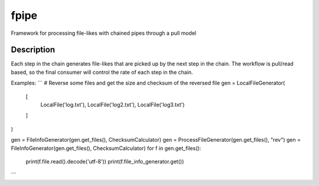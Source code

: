=====
fpipe
=====


Framework for processing file-likes with chained pipes through a pull model


Description
===========

Each step in the chain generates file-likes that are picked up by the next step in the chain.
The workflow is pull/read based, so the final consumer will control the rate of each step in the chain.

Examples:
```
# Reverse some files and get the size and checksum of the reversed file
gen = LocalFileGenerator(
    [
        LocalFile('log.txt'),
        LocalFile('log2.txt'),
        LocalFile('log3.txt')
    ]
)

gen = FileInfoGenerator(gen.get_files(), ChecksumCalculator)
gen = ProcessFileGenerator(gen.get_files(), "rev")
gen = FileInfoGenerator(gen.get_files(), ChecksumCalculator)
for f in gen.get_files():
    print(f.file.read().decode('utf-8'))
    print(f.file_info_generator.get())

```

